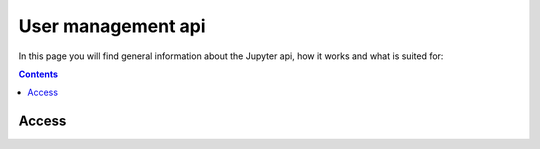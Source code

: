.. _users_api:

**********************
User management api
**********************

In this page you will find general information about the Jupyter api, how it works and what is suited for:

.. contents:: 
    :depth: 4


.. _users_access_api:

======
Access
======